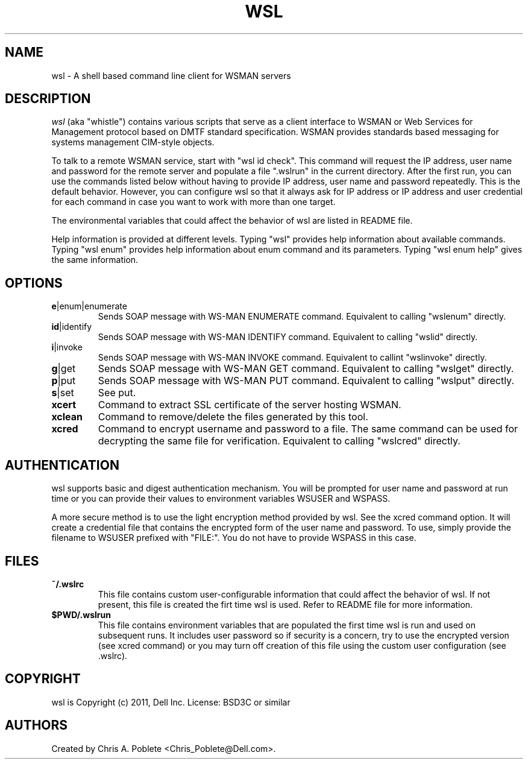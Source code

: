 .TH WSL 1 "" "" "User Commands"

.SH NAME
wsl \- A shell based command line client for WSMAN servers


.SH DESCRIPTION
\fIwsl\fP (aka "whistle") contains various scripts that serve as a client interface to WSMAN or Web Services for Management protocol based on DMTF standard specification. WSMAN provides standards based messaging for systems management CIM-style objects.
.PP
To talk to a remote WSMAN service, start with "wsl id check". This command will request the IP address, user name and password for the remote server and populate a file ".wslrun" in the current directory. After the first run, you can use the commands listed below without having to provide IP address, user name and password repeatedly. This is the default behavior. However, you can configure wsl so that it always ask for IP address or IP address and user credential for each command in case you want to work with more than one target.

.PP
The environmental variables that could affect the behavior of wsl are listed in README file.

.PP
Help information is provided at different levels. Typing "wsl" provides help information about available commands. Typing "wsl enum" provides help information about enum command and its parameters. Typing "wsl enum help" gives the same information.

.PP

.SH OPTIONS

.TP
\fBe\fR|enum|enumerate
Sends SOAP message with WS-MAN ENUMERATE command. Equivalent to calling "wslenum" directly.

.TP
\fBid\fR|identify
Sends SOAP message with WS-MAN IDENTIFY command. Equivalent to calling "wslid" directly.

.TP
\fBi\fR|invoke
Sends SOAP message with WS-MAN INVOKE command. Equivalent to callint "wslinvoke" directly.

.TP
\fBg\fR|get
Sends SOAP message with WS-MAN GET command. Equivalent to calling "wslget" directly.

.TP
\fBp\fR|put
Sends SOAP message with WS-MAN PUT command. Equivalent to calling "wslput" directly.

.TP
\fBs\fR|set
See put.

.TP
\fBxcert\fR
Command to extract SSL certificate of the server hosting WSMAN.

.TP
\fBxclean\fR
Command to remove/delete the files generated by this tool.

.TP
\fBxcred\fR
Command to encrypt username and password to a file. The same command can be used for decrypting the same file for verification. Equivalent to calling "wslcred" directly.

.PP

.SH AUTHENTICATION
wsl supports basic and digest authentication mechanism. You will be prompted for user name and password at run time or you can provide their values to environment variables WSUSER and WSPASS.

A more secure method is to use the light encryption method provided by wsl. See the xcred command option. It will create a credential file that contains the encrypted form of the user name and password. To use, simply provide the filename to WSUSER prefixed with "FILE:". You do not have to provide WSPASS in this case.

.PP

.SH FILES

.TP
\fB~/.wslrc\fR
This file contains custom user-configurable information that could affect the behavior of wsl. If not present, this file is created the firt time wsl is used. Refer to README file for more information.

.TP
\fB$PWD/.wslrun\fR
This file contains environment variables that are populated the first time wsl is run and used on subsequent runs. It includes user password so if security is a concern, try to use the encrypted version (see xcred command) or you may turn off creation of this file using the custom user configuration (see .wslrc).

.SH COPYRIGHT
wsl is Copyright (c) 2011, Dell Inc. License: BSD3C or similar

.SH AUTHORS
Created by Chris A. Poblete <Chris_Poblete@Dell.com>.
